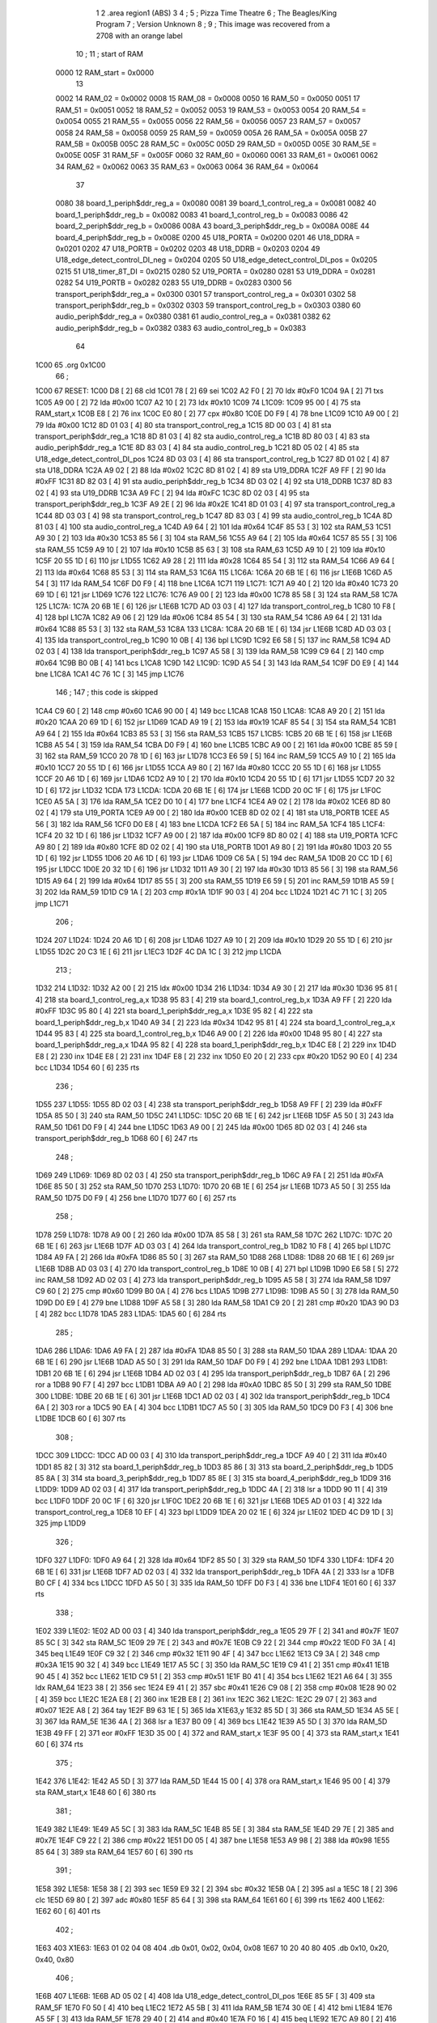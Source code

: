                               1 
                              2         .area   region1 (ABS)
                              3 
                              4 ;
                              5 ;       Pizza Time Theatre
                              6 ;       The Beagles/King Program
                              7 ;       Version Unknown
                              8 ;
                              9 ;       This image was recovered from a 2708 with an orange label
                             10 ;
                             11 ; start of RAM
                     0000    12 RAM_start = 0x0000
                             13 
                     0002    14 RAM_02 = 0x0002
                     0008    15 RAM_08 = 0x0008
                     0050    16 RAM_50 = 0x0050
                     0051    17 RAM_51 = 0x0051
                     0052    18 RAM_52 = 0x0052
                     0053    19 RAM_53 = 0x0053
                     0054    20 RAM_54 = 0x0054
                     0055    21 RAM_55 = 0x0055
                     0056    22 RAM_56 = 0x0056
                     0057    23 RAM_57 = 0x0057
                     0058    24 RAM_58 = 0x0058
                     0059    25 RAM_59 = 0x0059
                     005A    26 RAM_5A = 0x005A
                     005B    27 RAM_5B = 0x005B
                     005C    28 RAM_5C = 0x005C
                     005D    29 RAM_5D = 0x005D
                     005E    30 RAM_5E = 0x005E
                     005F    31 RAM_5F = 0x005F
                     0060    32 RAM_60 = 0x0060
                     0061    33 RAM_61 = 0x0061
                     0062    34 RAM_62 = 0x0062
                     0063    35 RAM_63 = 0x0063
                     0064    36 RAM_64 = 0x0064
                             37 
                     0080    38 board_1_periph$ddr_reg_a   = 0x0080
                     0081    39 board_1_control_reg_a      = 0x0081
                     0082    40 board_1_periph$ddr_reg_b   = 0x0082
                     0083    41 board_1_control_reg_b      = 0x0083
                     0086    42 board_2_periph$ddr_reg_b   = 0x0086
                     008A    43 board_3_periph$ddr_reg_b   = 0x008A
                     008E    44 board_4_periph$ddr_reg_b   = 0x008E
                     0200    45 U18_PORTA                  = 0x0200
                     0201    46 U18_DDRA                   = 0x0201
                     0202    47 U18_PORTB                  = 0x0202
                     0203    48 U18_DDRB                   = 0x0203
                     0204    49 U18_edge_detect_control_DI_neg = 0x0204
                     0205    50 U18_edge_detect_control_DI_pos = 0x0205
                     0215    51 U18_timer_8T_DI            = 0x0215
                     0280    52 U19_PORTA                  = 0x0280
                     0281    53 U19_DDRA                   = 0x0281
                     0282    54 U19_PORTB                  = 0x0282
                     0283    55 U19_DDRB                   = 0x0283
                     0300    56 transport_periph$ddr_reg_a = 0x0300
                     0301    57 transport_control_reg_a    = 0x0301
                     0302    58 transport_periph$ddr_reg_b = 0x0302
                     0303    59 transport_control_reg_b    = 0x0303
                     0380    60 audio_periph$ddr_reg_a     = 0x0380
                     0381    61 audio_control_reg_a        = 0x0381
                     0382    62 audio_periph$ddr_reg_b     = 0x0382
                     0383    63 audio_control_reg_b        = 0x0383
                             64 
   1C00                      65         .org    0x1C00
                             66 ;
   1C00                      67 RESET:
   1C00 D8            [ 2]   68         cld
   1C01 78            [ 2]   69         sei
   1C02 A2 F0         [ 2]   70         ldx     #0xF0
   1C04 9A            [ 2]   71         txs
   1C05 A9 00         [ 2]   72         lda     #0x00
   1C07 A2 10         [ 2]   73         ldx     #0x10
   1C09                      74 L1C09:
   1C09 95 00         [ 4]   75         sta     RAM_start,x
   1C0B E8            [ 2]   76         inx
   1C0C E0 80         [ 2]   77         cpx     #0x80
   1C0E D0 F9         [ 4]   78         bne     L1C09
   1C10 A9 00         [ 2]   79         lda     #0x00
   1C12 8D 01 03      [ 4]   80         sta     transport_control_reg_a
   1C15 8D 00 03      [ 4]   81         sta     transport_periph$ddr_reg_a
   1C18 8D 81 03      [ 4]   82         sta     audio_control_reg_a
   1C1B 8D 80 03      [ 4]   83         sta     audio_periph$ddr_reg_a
   1C1E 8D 83 03      [ 4]   84         sta     audio_control_reg_b
   1C21 8D 05 02      [ 4]   85         sta     U18_edge_detect_control_DI_pos
   1C24 8D 03 03      [ 4]   86         sta     transport_control_reg_b
   1C27 8D 01 02      [ 4]   87         sta     U18_DDRA
   1C2A A9 02         [ 2]   88         lda     #0x02
   1C2C 8D 81 02      [ 4]   89         sta     U19_DDRA
   1C2F A9 FF         [ 2]   90         lda     #0xFF
   1C31 8D 82 03      [ 4]   91         sta     audio_periph$ddr_reg_b
   1C34 8D 03 02      [ 4]   92         sta     U18_DDRB
   1C37 8D 83 02      [ 4]   93         sta     U19_DDRB
   1C3A A9 FC         [ 2]   94         lda     #0xFC
   1C3C 8D 02 03      [ 4]   95         sta     transport_periph$ddr_reg_b
   1C3F A9 2E         [ 2]   96         lda     #0x2E
   1C41 8D 01 03      [ 4]   97         sta     transport_control_reg_a
   1C44 8D 03 03      [ 4]   98         sta     transport_control_reg_b
   1C47 8D 83 03      [ 4]   99         sta     audio_control_reg_b
   1C4A 8D 81 03      [ 4]  100         sta     audio_control_reg_a
   1C4D A9 64         [ 2]  101         lda     #0x64
   1C4F 85 53         [ 3]  102         sta     RAM_53
   1C51 A9 30         [ 2]  103         lda     #0x30
   1C53 85 56         [ 3]  104         sta     RAM_56
   1C55 A9 64         [ 2]  105         lda     #0x64
   1C57 85 55         [ 3]  106         sta     RAM_55
   1C59 A9 10         [ 2]  107         lda     #0x10
   1C5B 85 63         [ 3]  108         sta     RAM_63
   1C5D A9 10         [ 2]  109         lda     #0x10
   1C5F 20 55 1D      [ 6]  110         jsr     L1D55
   1C62 A9 28         [ 2]  111         lda     #0x28
   1C64 85 54         [ 3]  112         sta     RAM_54
   1C66 A9 64         [ 2]  113         lda     #0x64
   1C68 85 53         [ 3]  114         sta     RAM_53
   1C6A                     115 L1C6A:
   1C6A 20 6B 1E      [ 6]  116         jsr     L1E6B
   1C6D A5 54         [ 3]  117         lda     RAM_54
   1C6F D0 F9         [ 4]  118         bne     L1C6A
   1C71                     119 L1C71:
   1C71 A9 40         [ 2]  120         lda     #0x40
   1C73 20 69 1D      [ 6]  121         jsr     L1D69
   1C76                     122 L1C76:
   1C76 A9 00         [ 2]  123         lda     #0x00
   1C78 85 58         [ 3]  124         sta     RAM_58
   1C7A                     125 L1C7A:
   1C7A 20 6B 1E      [ 6]  126         jsr     L1E6B
   1C7D AD 03 03      [ 4]  127         lda     transport_control_reg_b
   1C80 10 F8         [ 4]  128         bpl     L1C7A
   1C82 A9 06         [ 2]  129         lda     #0x06
   1C84 85 54         [ 3]  130         sta     RAM_54
   1C86 A9 64         [ 2]  131         lda     #0x64
   1C88 85 53         [ 3]  132         sta     RAM_53
   1C8A                     133 L1C8A:
   1C8A 20 6B 1E      [ 6]  134         jsr     L1E6B
   1C8D AD 03 03      [ 4]  135         lda     transport_control_reg_b
   1C90 10 0B         [ 4]  136         bpl     L1C9D
   1C92 E6 58         [ 5]  137         inc     RAM_58
   1C94 AD 02 03      [ 4]  138         lda     transport_periph$ddr_reg_b
   1C97 A5 58         [ 3]  139         lda     RAM_58
   1C99 C9 64         [ 2]  140         cmp     #0x64
   1C9B B0 0B         [ 4]  141         bcs     L1CA8
   1C9D                     142 L1C9D:
   1C9D A5 54         [ 3]  143         lda     RAM_54
   1C9F D0 E9         [ 4]  144         bne     L1C8A
   1CA1 4C 76 1C      [ 3]  145         jmp     L1C76
                            146 ;
                            147         ; this code is skipped
   1CA4 C9 60         [ 2]  148         cmp     #0x60
   1CA6 90 00         [ 4]  149         bcc     L1CA8
   1CA8                     150 L1CA8:
   1CA8 A9 20         [ 2]  151         lda     #0x20
   1CAA 20 69 1D      [ 6]  152         jsr     L1D69
   1CAD A9 19         [ 2]  153         lda     #0x19
   1CAF 85 54         [ 3]  154         sta     RAM_54
   1CB1 A9 64         [ 2]  155         lda     #0x64
   1CB3 85 53         [ 3]  156         sta     RAM_53
   1CB5                     157 L1CB5:
   1CB5 20 6B 1E      [ 6]  158         jsr     L1E6B
   1CB8 A5 54         [ 3]  159         lda     RAM_54
   1CBA D0 F9         [ 4]  160         bne     L1CB5
   1CBC A9 00         [ 2]  161         lda     #0x00
   1CBE 85 59         [ 3]  162         sta     RAM_59
   1CC0 20 78 1D      [ 6]  163         jsr     L1D78
   1CC3 E6 59         [ 5]  164         inc     RAM_59
   1CC5 A9 10         [ 2]  165         lda     #0x10
   1CC7 20 55 1D      [ 6]  166         jsr     L1D55
   1CCA A9 80         [ 2]  167         lda     #0x80
   1CCC 20 55 1D      [ 6]  168         jsr     L1D55
   1CCF 20 A6 1D      [ 6]  169         jsr     L1DA6
   1CD2 A9 10         [ 2]  170         lda     #0x10
   1CD4 20 55 1D      [ 6]  171         jsr     L1D55
   1CD7 20 32 1D      [ 6]  172         jsr     L1D32
   1CDA                     173 L1CDA:
   1CDA 20 6B 1E      [ 6]  174         jsr     L1E6B
   1CDD 20 0C 1F      [ 6]  175         jsr     L1F0C
   1CE0 A5 5A         [ 3]  176         lda     RAM_5A
   1CE2 D0 10         [ 4]  177         bne     L1CF4
   1CE4 A9 02         [ 2]  178         lda     #0x02
   1CE6 8D 80 02      [ 4]  179         sta     U19_PORTA
   1CE9 A9 00         [ 2]  180         lda     #0x00
   1CEB 8D 02 02      [ 4]  181         sta     U18_PORTB
   1CEE A5 56         [ 3]  182         lda     RAM_56
   1CF0 D0 E8         [ 4]  183         bne     L1CDA
   1CF2 E6 5A         [ 5]  184         inc     RAM_5A
   1CF4                     185 L1CF4:
   1CF4 20 32 1D      [ 6]  186         jsr     L1D32
   1CF7 A9 00         [ 2]  187         lda     #0x00
   1CF9 8D 80 02      [ 4]  188         sta     U19_PORTA
   1CFC A9 80         [ 2]  189         lda     #0x80
   1CFE 8D 02 02      [ 4]  190         sta     U18_PORTB
   1D01 A9 80         [ 2]  191         lda     #0x80
   1D03 20 55 1D      [ 6]  192         jsr     L1D55
   1D06 20 A6 1D      [ 6]  193         jsr     L1DA6
   1D09 C6 5A         [ 5]  194         dec     RAM_5A
   1D0B 20 CC 1D      [ 6]  195         jsr     L1DCC
   1D0E 20 32 1D      [ 6]  196         jsr     L1D32
   1D11 A9 30         [ 2]  197         lda     #0x30
   1D13 85 56         [ 3]  198         sta     RAM_56
   1D15 A9 64         [ 2]  199         lda     #0x64
   1D17 85 55         [ 3]  200         sta     RAM_55
   1D19 E6 59         [ 5]  201         inc     RAM_59
   1D1B A5 59         [ 3]  202         lda     RAM_59
   1D1D C9 1A         [ 2]  203         cmp     #0x1A
   1D1F 90 03         [ 4]  204         bcc     L1D24
   1D21 4C 71 1C      [ 3]  205         jmp     L1C71
                            206 ;
   1D24                     207 L1D24:
   1D24 20 A6 1D      [ 6]  208         jsr     L1DA6
   1D27 A9 10         [ 2]  209         lda     #0x10
   1D29 20 55 1D      [ 6]  210         jsr     L1D55
   1D2C 20 C3 1E      [ 6]  211         jsr     L1EC3
   1D2F 4C DA 1C      [ 3]  212         jmp     L1CDA
                            213 ;
   1D32                     214 L1D32:
   1D32 A2 00         [ 2]  215         ldx     #0x00
   1D34                     216 L1D34:
   1D34 A9 30         [ 2]  217         lda     #0x30
   1D36 95 81         [ 4]  218         sta     board_1_control_reg_a,x
   1D38 95 83         [ 4]  219         sta     board_1_control_reg_b,x
   1D3A A9 FF         [ 2]  220         lda     #0xFF
   1D3C 95 80         [ 4]  221         sta     board_1_periph$ddr_reg_a,x
   1D3E 95 82         [ 4]  222         sta     board_1_periph$ddr_reg_b,x
   1D40 A9 34         [ 2]  223         lda     #0x34
   1D42 95 81         [ 4]  224         sta     board_1_control_reg_a,x
   1D44 95 83         [ 4]  225         sta     board_1_control_reg_b,x
   1D46 A9 00         [ 2]  226         lda     #0x00
   1D48 95 80         [ 4]  227         sta     board_1_periph$ddr_reg_a,x
   1D4A 95 82         [ 4]  228         sta     board_1_periph$ddr_reg_b,x
   1D4C E8            [ 2]  229         inx
   1D4D E8            [ 2]  230         inx
   1D4E E8            [ 2]  231         inx
   1D4F E8            [ 2]  232         inx
   1D50 E0 20         [ 2]  233         cpx     #0x20
   1D52 90 E0         [ 4]  234         bcc     L1D34
   1D54 60            [ 6]  235         rts
                            236 ;
   1D55                     237 L1D55:
   1D55 8D 02 03      [ 4]  238         sta     transport_periph$ddr_reg_b
   1D58 A9 FF         [ 2]  239         lda     #0xFF
   1D5A 85 50         [ 3]  240         sta     RAM_50
   1D5C                     241 L1D5C:
   1D5C 20 6B 1E      [ 6]  242         jsr     L1E6B
   1D5F A5 50         [ 3]  243         lda     RAM_50
   1D61 D0 F9         [ 4]  244         bne     L1D5C
   1D63 A9 00         [ 2]  245         lda     #0x00
   1D65 8D 02 03      [ 4]  246         sta     transport_periph$ddr_reg_b
   1D68 60            [ 6]  247         rts
                            248 ;
   1D69                     249 L1D69:
   1D69 8D 02 03      [ 4]  250         sta     transport_periph$ddr_reg_b
   1D6C A9 FA         [ 2]  251         lda     #0xFA
   1D6E 85 50         [ 3]  252         sta     RAM_50
   1D70                     253 L1D70:
   1D70 20 6B 1E      [ 6]  254         jsr     L1E6B
   1D73 A5 50         [ 3]  255         lda     RAM_50
   1D75 D0 F9         [ 4]  256         bne     L1D70
   1D77 60            [ 6]  257         rts
                            258 ;
   1D78                     259 L1D78:
   1D78 A9 00         [ 2]  260         lda     #0x00
   1D7A 85 58         [ 3]  261         sta     RAM_58
   1D7C                     262 L1D7C:
   1D7C 20 6B 1E      [ 6]  263         jsr     L1E6B
   1D7F AD 03 03      [ 4]  264         lda     transport_control_reg_b
   1D82 10 F8         [ 4]  265         bpl     L1D7C
   1D84 A9 FA         [ 2]  266         lda     #0xFA
   1D86 85 50         [ 3]  267         sta     RAM_50
   1D88                     268 L1D88:
   1D88 20 6B 1E      [ 6]  269         jsr     L1E6B
   1D8B AD 03 03      [ 4]  270         lda     transport_control_reg_b
   1D8E 10 0B         [ 4]  271         bpl     L1D9B
   1D90 E6 58         [ 5]  272         inc     RAM_58
   1D92 AD 02 03      [ 4]  273         lda     transport_periph$ddr_reg_b
   1D95 A5 58         [ 3]  274         lda     RAM_58
   1D97 C9 60         [ 2]  275         cmp     #0x60
   1D99 B0 0A         [ 4]  276         bcs     L1DA5
   1D9B                     277 L1D9B:
   1D9B A5 50         [ 3]  278         lda     RAM_50
   1D9D D0 E9         [ 4]  279         bne     L1D88
   1D9F A5 58         [ 3]  280         lda     RAM_58
   1DA1 C9 20         [ 2]  281         cmp     #0x20
   1DA3 90 D3         [ 4]  282         bcc     L1D78
   1DA5                     283 L1DA5:
   1DA5 60            [ 6]  284         rts
                            285 ;
   1DA6                     286 L1DA6:
   1DA6 A9 FA         [ 2]  287         lda     #0xFA
   1DA8 85 50         [ 3]  288         sta     RAM_50
   1DAA                     289 L1DAA:
   1DAA 20 6B 1E      [ 6]  290         jsr     L1E6B
   1DAD A5 50         [ 3]  291         lda     RAM_50
   1DAF D0 F9         [ 4]  292         bne     L1DAA
   1DB1                     293 L1DB1:
   1DB1 20 6B 1E      [ 6]  294         jsr     L1E6B
   1DB4 AD 02 03      [ 4]  295         lda     transport_periph$ddr_reg_b
   1DB7 6A            [ 2]  296         ror     a
   1DB8 90 F7         [ 4]  297         bcc     L1DB1
   1DBA A9 A0         [ 2]  298         lda     #0xA0
   1DBC 85 50         [ 3]  299         sta     RAM_50
   1DBE                     300 L1DBE:
   1DBE 20 6B 1E      [ 6]  301         jsr     L1E6B
   1DC1 AD 02 03      [ 4]  302         lda     transport_periph$ddr_reg_b
   1DC4 6A            [ 2]  303         ror     a
   1DC5 90 EA         [ 4]  304         bcc     L1DB1
   1DC7 A5 50         [ 3]  305         lda     RAM_50
   1DC9 D0 F3         [ 4]  306         bne     L1DBE
   1DCB 60            [ 6]  307         rts
                            308 ;
   1DCC                     309 L1DCC:
   1DCC AD 00 03      [ 4]  310         lda     transport_periph$ddr_reg_a
   1DCF A9 40         [ 2]  311         lda     #0x40
   1DD1 85 82         [ 3]  312         sta     board_1_periph$ddr_reg_b
   1DD3 85 86         [ 3]  313         sta     board_2_periph$ddr_reg_b
   1DD5 85 8A         [ 3]  314         sta     board_3_periph$ddr_reg_b
   1DD7 85 8E         [ 3]  315         sta     board_4_periph$ddr_reg_b
   1DD9                     316 L1DD9:
   1DD9 AD 02 03      [ 4]  317         lda     transport_periph$ddr_reg_b
   1DDC 4A            [ 2]  318         lsr     a
   1DDD 90 11         [ 4]  319         bcc     L1DF0
   1DDF 20 0C 1F      [ 6]  320         jsr     L1F0C
   1DE2 20 6B 1E      [ 6]  321         jsr     L1E6B
   1DE5 AD 01 03      [ 4]  322         lda     transport_control_reg_a
   1DE8 10 EF         [ 4]  323         bpl     L1DD9
   1DEA 20 02 1E      [ 6]  324         jsr     L1E02
   1DED 4C D9 1D      [ 3]  325         jmp     L1DD9
                            326 ;
   1DF0                     327 L1DF0:
   1DF0 A9 64         [ 2]  328         lda     #0x64
   1DF2 85 50         [ 3]  329         sta     RAM_50
   1DF4                     330 L1DF4:
   1DF4 20 6B 1E      [ 6]  331         jsr     L1E6B
   1DF7 AD 02 03      [ 4]  332         lda     transport_periph$ddr_reg_b
   1DFA 4A            [ 2]  333         lsr     a
   1DFB B0 CF         [ 4]  334         bcs     L1DCC
   1DFD A5 50         [ 3]  335         lda     RAM_50
   1DFF D0 F3         [ 4]  336         bne     L1DF4
   1E01 60            [ 6]  337         rts
                            338 ;
   1E02                     339 L1E02:
   1E02 AD 00 03      [ 4]  340         lda     transport_periph$ddr_reg_a
   1E05 29 7F         [ 2]  341         and     #0x7F
   1E07 85 5C         [ 3]  342         sta     RAM_5C
   1E09 29 7E         [ 2]  343         and     #0x7E
   1E0B C9 22         [ 2]  344         cmp     #0x22
   1E0D F0 3A         [ 4]  345         beq     L1E49
   1E0F C9 32         [ 2]  346         cmp     #0x32
   1E11 90 4F         [ 4]  347         bcc     L1E62
   1E13 C9 3A         [ 2]  348         cmp     #0x3A
   1E15 90 32         [ 4]  349         bcc     L1E49
   1E17 A5 5C         [ 3]  350         lda     RAM_5C
   1E19 C9 41         [ 2]  351         cmp     #0x41
   1E1B 90 45         [ 4]  352         bcc     L1E62
   1E1D C9 51         [ 2]  353         cmp     #0x51
   1E1F B0 41         [ 4]  354         bcs     L1E62
   1E21 A6 64         [ 3]  355         ldx     RAM_64
   1E23 38            [ 2]  356         sec
   1E24 E9 41         [ 2]  357         sbc     #0x41
   1E26 C9 08         [ 2]  358         cmp     #0x08
   1E28 90 02         [ 4]  359         bcc     L1E2C
   1E2A E8            [ 2]  360         inx
   1E2B E8            [ 2]  361         inx
   1E2C                     362 L1E2C:
   1E2C 29 07         [ 2]  363         and     #0x07
   1E2E A8            [ 2]  364         tay
   1E2F B9 63 1E      [ 5]  365         lda     X1E63,y
   1E32 85 5D         [ 3]  366         sta     RAM_5D
   1E34 A5 5E         [ 3]  367         lda     RAM_5E
   1E36 4A            [ 2]  368         lsr     a
   1E37 B0 09         [ 4]  369         bcs     L1E42
   1E39 A5 5D         [ 3]  370         lda     RAM_5D
   1E3B 49 FF         [ 2]  371         eor     #0xFF
   1E3D 35 00         [ 4]  372         and     RAM_start,x
   1E3F 95 00         [ 4]  373         sta     RAM_start,x
   1E41 60            [ 6]  374         rts
                            375 ;
   1E42                     376 L1E42:
   1E42 A5 5D         [ 3]  377         lda     RAM_5D
   1E44 15 00         [ 4]  378         ora     RAM_start,x
   1E46 95 00         [ 4]  379         sta     RAM_start,x
   1E48 60            [ 6]  380         rts
                            381 ;
   1E49                     382 L1E49:
   1E49 A5 5C         [ 3]  383         lda     RAM_5C
   1E4B 85 5E         [ 3]  384         sta     RAM_5E
   1E4D 29 7E         [ 2]  385         and     #0x7E
   1E4F C9 22         [ 2]  386         cmp     #0x22
   1E51 D0 05         [ 4]  387         bne     L1E58
   1E53 A9 98         [ 2]  388         lda     #0x98
   1E55 85 64         [ 3]  389         sta     RAM_64
   1E57 60            [ 6]  390         rts
                            391 ;
   1E58                     392 L1E58:
   1E58 38            [ 2]  393         sec
   1E59 E9 32         [ 2]  394         sbc     #0x32
   1E5B 0A            [ 2]  395         asl     a
   1E5C 18            [ 2]  396         clc
   1E5D 69 80         [ 2]  397         adc     #0x80
   1E5F 85 64         [ 3]  398         sta     RAM_64
   1E61 60            [ 6]  399         rts
   1E62                     400 L1E62:
   1E62 60            [ 6]  401         rts
                            402 ;
   1E63                     403 X1E63:
   1E63 01 02 04 08         404         .db     0x01, 0x02, 0x04, 0x08
   1E67 10 20 40 80         405         .db     0x10, 0x20, 0x40, 0x80
                            406 ;
   1E6B                     407 L1E6B:
   1E6B AD 05 02      [ 4]  408         lda     U18_edge_detect_control_DI_pos
   1E6E 85 5F         [ 3]  409         sta     RAM_5F
   1E70 F0 50         [ 4]  410         beq     L1EC2
   1E72 A5 5B         [ 3]  411         lda     RAM_5B
   1E74 30 0E         [ 4]  412         bmi     L1E84
   1E76 A5 5F         [ 3]  413         lda     RAM_5F
   1E78 29 40         [ 2]  414         and     #0x40
   1E7A F0 16         [ 4]  415         beq     L1E92
   1E7C A9 80         [ 2]  416         lda     #0x80
   1E7E 85 5B         [ 3]  417         sta     RAM_5B
   1E80 A9 FA         [ 2]  418         lda     #0xFA
   1E82 85 51         [ 3]  419         sta     RAM_51
   1E84                     420 L1E84:
   1E84 A5 51         [ 3]  421         lda     RAM_51
   1E86 D0 06         [ 4]  422         bne     L1E8E
   1E88 A9 00         [ 2]  423         lda     #0x00
   1E8A 85 5B         [ 3]  424         sta     RAM_5B
   1E8C E6 5A         [ 5]  425         inc     RAM_5A
   1E8E                     426 L1E8E:
   1E8E A5 5F         [ 3]  427         lda     RAM_5F
   1E90 10 30         [ 4]  428         bpl     L1EC2
   1E92                     429 L1E92:
   1E92 AD 04 02      [ 4]  430         lda     U18_edge_detect_control_DI_neg
   1E95 49 FF         [ 2]  431         eor     #0xFF
   1E97 4A            [ 2]  432         lsr     a
   1E98 4A            [ 2]  433         lsr     a
   1E99 4A            [ 2]  434         lsr     a
   1E9A 85 57         [ 3]  435         sta     RAM_57
   1E9C 90 02         [ 4]  436         bcc     L1EA0
   1E9E E6 57         [ 5]  437         inc     RAM_57
   1EA0                     438 L1EA0:
   1EA0 A9 7A         [ 2]  439         lda     #0x7A
   1EA2 38            [ 2]  440         sec
   1EA3 E5 57         [ 3]  441         sbc     RAM_57
   1EA5 8D 15 02      [ 4]  442         sta     U18_timer_8T_DI
   1EA8 C6 50         [ 5]  443         dec     RAM_50
   1EAA C6 51         [ 5]  444         dec     RAM_51
   1EAC C6 52         [ 5]  445         dec     RAM_52
   1EAE C6 53         [ 5]  446         dec     RAM_53
   1EB0 D0 10         [ 4]  447         bne     L1EC2
   1EB2 A9 64         [ 2]  448         lda     #0x64
   1EB4 85 53         [ 3]  449         sta     RAM_53
   1EB6 C6 54         [ 5]  450         dec     RAM_54
   1EB8 C6 55         [ 5]  451         dec     RAM_55
   1EBA D0 06         [ 4]  452         bne     L1EC2
   1EBC A9 64         [ 2]  453         lda     #0x64
   1EBE 85 55         [ 3]  454         sta     RAM_55
   1EC0 C6 56         [ 5]  455         dec     RAM_56
   1EC2                     456 L1EC2:
   1EC2 60            [ 6]  457         rts
                            458 ;
   1EC3                     459 L1EC3:
   1EC3 A9 00         [ 2]  460         lda     #0x00
   1EC5 85 61         [ 3]  461         sta     RAM_61
   1EC7 85 62         [ 3]  462         sta     RAM_62
   1EC9 A9 0A         [ 2]  463         lda     #0x0A
   1ECB 85 54         [ 3]  464         sta     RAM_54
   1ECD A9 64         [ 2]  465         lda     #0x64
   1ECF 85 53         [ 3]  466         sta     RAM_53
   1ED1                     467 L1ED1:
   1ED1 20 6B 1E      [ 6]  468         jsr     L1E6B
   1ED4 A5 54         [ 3]  469         lda     RAM_54
   1ED6 D0 F9         [ 4]  470         bne     L1ED1
   1ED8 A9 0A         [ 2]  471         lda     #0x0A
   1EDA 85 54         [ 3]  472         sta     RAM_54
   1EDC A9 64         [ 2]  473         lda     #0x64
   1EDE 85 53         [ 3]  474         sta     RAM_53
   1EE0 A5 62         [ 3]  475         lda     RAM_62
   1EE2 C9 08         [ 2]  476         cmp     #0x08
   1EE4 F0 15         [ 4]  477         beq     L1EFB
   1EE6 E6 62         [ 5]  478         inc     RAM_62
   1EE8 A2 09         [ 2]  479         ldx     #0x09
   1EEA 38            [ 2]  480         sec
   1EEB AD 80 03      [ 4]  481         lda     audio_periph$ddr_reg_a
   1EEE                     482 L1EEE:
   1EEE 2A            [ 2]  483         rol     a
   1EEF CA            [ 2]  484         dex
   1EF0 90 FC         [ 4]  485         bcc     L1EEE
   1EF2 18            [ 2]  486         clc
   1EF3 8A            [ 2]  487         txa
   1EF4 65 61         [ 3]  488         adc     RAM_61
   1EF6 85 61         [ 3]  489         sta     RAM_61
   1EF8 4C D1 1E      [ 3]  490         jmp     L1ED1
                            491 ;
   1EFB                     492 L1EFB:
   1EFB 46 61         [ 5]  493         lsr     RAM_61
   1EFD 46 61         [ 5]  494         lsr     RAM_61
   1EFF 46 61         [ 5]  495         lsr     RAM_61
   1F01 A5 61         [ 3]  496         lda     RAM_61
   1F03 85 60         [ 3]  497         sta     RAM_60
   1F05 A9 00         [ 2]  498         lda     #0x00
   1F07 85 61         [ 3]  499         sta     RAM_61
   1F09 85 62         [ 3]  500         sta     RAM_62
   1F0B 60            [ 6]  501         rts
                            502 ;
   1F0C                     503 L1F0C:
   1F0C AD 80 02      [ 4]  504         lda     U19_PORTA
   1F0F 49 FF         [ 2]  505         eor     #0xFF
   1F11 4A            [ 2]  506         lsr     a
   1F12 4A            [ 2]  507         lsr     a
   1F13 4A            [ 2]  508         lsr     a
   1F14 4A            [ 2]  509         lsr     a
   1F15 18            [ 2]  510         clc
   1F16 65 60         [ 3]  511         adc     RAM_60
   1F18 AA            [ 2]  512         tax
   1F19 BD 3F 1F      [ 5]  513         lda     X1F3F,x
   1F1C 85 63         [ 3]  514         sta     RAM_63
   1F1E A5 52         [ 3]  515         lda     RAM_52
   1F20 D0 16         [ 4]  516         bne     L1F38
   1F22 A9 0A         [ 2]  517         lda     #0x0A
   1F24 85 52         [ 3]  518         sta     RAM_52
   1F26 A5 63         [ 3]  519         lda     RAM_63
   1F28 CD 82 03      [ 4]  520         cmp     audio_periph$ddr_reg_b
   1F2B 90 08         [ 4]  521         bcc     L1F35
   1F2D F0 09         [ 4]  522         beq     L1F38
   1F2F EE 82 03      [ 6]  523         inc     audio_periph$ddr_reg_b
   1F32 4C 38 1F      [ 3]  524         jmp     L1F38
                            525 ;
   1F35                     526 L1F35:
   1F35 CE 82 03      [ 6]  527         dec     audio_periph$ddr_reg_b
   1F38                     528 L1F38:
   1F38 AD 82 03      [ 4]  529         lda     audio_periph$ddr_reg_b
   1F3B 8D 82 02      [ 4]  530         sta     U19_PORTB
   1F3E 60            [ 6]  531         rts
                            532 ;
   1F3F                     533 X1F3F:
   1F3F 03 04 06 08         534         .db     0x03, 0x04, 0x06, 0x08
   1F43 10 16 20 2D         535         .db     0x10, 0x16, 0x20, 0x2D
   1F47 40 5A 80 BF         536         .db     0x40, 0x5A, 0x80, 0xBF
   1F4B FF FF FF FF         537         .db     0xFF, 0xFF, 0xFF, 0xFF
   1F4F FF                  538         .db     0xFF
                            539 ;
                            540 ; all zeros in this gap
                            541 ;
   1FFA                     542         .org    0x1FFA
                            543 ;
                            544 ; vectors
                            545 ;
   1FFA                     546 NMIVEC:
   1FFA 00 00               547         .dw     RAM_start
   1FFC                     548 RESETVEC:
   1FFC 00 1C               549         .dw     RESET
   1FFE                     550 IRQVEC:
   1FFE 00 00               551         .dw     RAM_start
